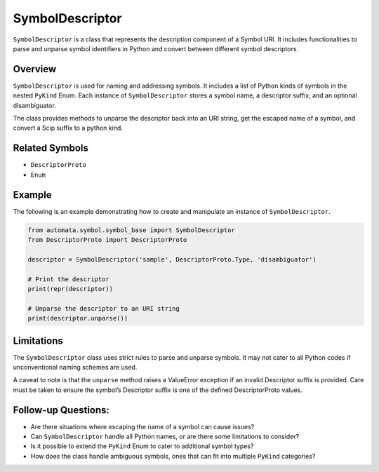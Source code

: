 SymbolDescriptor
================

``SymbolDescriptor`` is a class that represents the description
component of a Symbol URI. It includes functionalities to parse and
unparse symbol identifiers in Python and convert between different
symbol descriptors.

Overview
--------

``SymbolDescriptor`` is used for naming and addressing symbols. It
includes a list of Python kinds of symbols in the nested ``PyKind``
Enum. Each instance of ``SymbolDescriptor`` stores a symbol name, a
descriptor suffix, and an optional disambiguator.

The class provides methods to unparse the descriptor back into an URI
string, get the escaped name of a symbol, and convert a Scip suffix to a
python kind.

Related Symbols
---------------

-  ``DescriptorProto``
-  ``Enum``

Example
-------

The following is an example demonstrating how to create and manipulate
an instance of ``SymbolDescriptor``.

.. code:: python

   from automata.symbol.symbol_base import SymbolDescriptor
   from DescriptorProto import DescriptorProto

   descriptor = SymbolDescriptor('sample', DescriptorProto.Type, 'disambiguator')

   # Print the descriptor
   print(repr(descriptor))

   # Unparse the descriptor to an URI string
   print(descriptor.unparse())

Limitations
-----------

The ``SymbolDescriptor`` class uses strict rules to parse and unparse
symbols. It may not cater to all Python codes if unconventional naming
schemes are used.

A caveat to note is that the ``unparse`` method raises a ValueError
exception if an invalid Descriptor suffix is provided. Care must be
taken to ensure the symbol’s Descriptor suffix is one of the defined
DescriptorProto values.

Follow-up Questions:
--------------------

-  Are there situations where escaping the name of a symbol can cause
   issues?
-  Can ``SymbolDescriptor`` handle all Python names, or are there some
   limitations to consider?
-  Is it possible to extend the ``PyKind`` Enum to cater to additional
   symbol types?
-  How does the class handle ambiguous symbols, ones that can fit into
   multiple ``PyKind`` categories?

